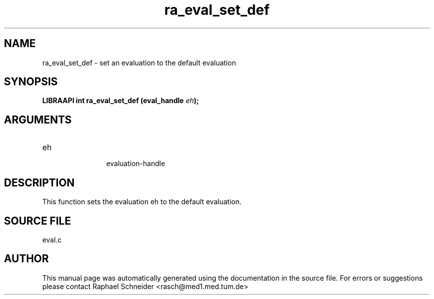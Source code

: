 .TH "ra_eval_set_def" 3 "January 2005" "libRASCH API (0.7.2)"
.SH NAME
ra_eval_set_def \- set an evaluation to the default evaluation
.SH SYNOPSIS
.B "LIBRAAPI int" ra_eval_set_def
.BI "(eval_handle " eh ");"
.SH ARGUMENTS
.IP "eh" 12
 evaluation-handle
.SH "DESCRIPTION"
This function sets the evaluation eh to the default evaluation.
.SH "SOURCE FILE"
eval.c
.SH AUTHOR
This manual page was automatically generated using the documentation in the source file. For errors or suggestions please contact Raphael Schneider <rasch@med1.med.tum.de>
